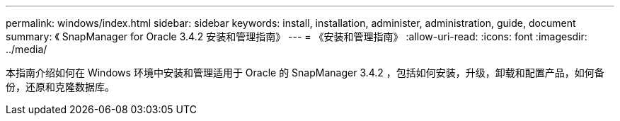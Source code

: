 ---
permalink: windows/index.html 
sidebar: sidebar 
keywords: install, installation, administer, administration, guide, document 
summary: 《 SnapManager for Oracle 3.4.2 安装和管理指南》 
---
= 《安装和管理指南》
:allow-uri-read: 
:icons: font
:imagesdir: ../media/


[role="lead"]
本指南介绍如何在 Windows 环境中安装和管理适用于 Oracle 的 SnapManager 3.4.2 ，包括如何安装，升级，卸载和配置产品，如何备份，还原和克隆数据库。
